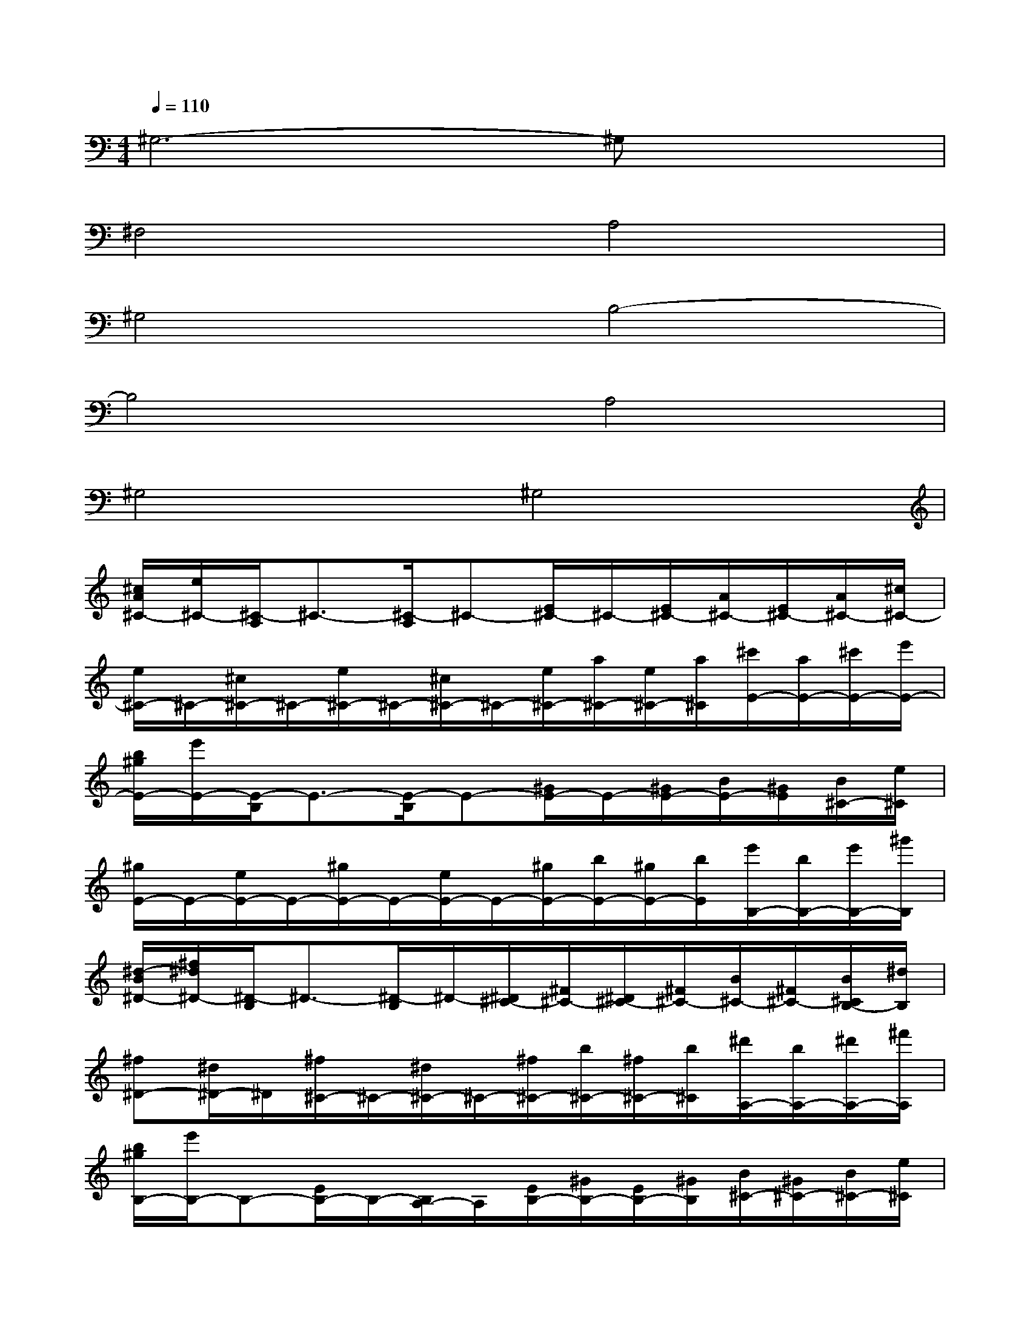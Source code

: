 X:1
T:
M:4/4
L:1/8
Q:1/4=110
K:C%0sharps
V:1
^G,6-^G,x|
^F,4A,4|
^G,4B,4-|
B,4A,4|
^G,4^G,4|
[^c/2A/2^C/2-][e/2^C/2-][^C/2-A,/2]^C3/2-[^C/2-A,/2]^C-[E/2^C/2-]^C/2-[E/2^C/2-][A/2^C/2-][E/2^C/2-][A/2^C/2-][^c/2^C/2-]|
[e/2^C/2-]^C/2-[^c/2^C/2-]^C/2-[e/2^C/2-]^C/2-[^c/2^C/2-]^C/2-[e/2^C/2-][a/2^C/2-][e/2^C/2-][a/2^C/2][^c'/2E/2-][a/2E/2-][^c'/2E/2-][e'/2E/2-]|
[b/2^g/2E/2-][e'/2E/2-][E/2-B,/2]E3/2-[E/2-B,/2]E-[^G/2E/2-]E/2-[^G/2E/2-][B/2E/2-][^G/2E/2][B/2^C/2-][e/2^C/2]|
[^g/2E/2-]E/2-[e/2E/2-]E/2-[^g/2E/2-]E/2-[e/2E/2-]E/2-[^g/2E/2-][b/2E/2-][^g/2E/2-][b/2E/2][e'/2B,/2-][b/2B,/2-][e'/2B,/2-][^g'/2B,/2]|
[^d/2-B/2^D/2-][^f/2^d/2^D/2-][^D/2-B,/2]^D3/2-[^D/2-B,/2]^D/2-[^D/2^C/2-][^F/2^C/2-][^D/2^C/2-][^F/2^C/2-][B/2^C/2-][^F/2^C/2-][B/2^C/2B,/2-][^d/2B,/2]|
[^f^D-][^d/2^D/2-]^D/2[^f/2^C/2-]^C/2-[^d/2^C/2-]^C/2-[^f/2^C/2-][b/2^C/2-][^f/2^C/2-][b/2^C/2][^d'/2A,/2-][b/2A,/2-][^d'/2A,/2-][^f'/2A,/2]|
[b/2^g/2B,/2-][e'/2B,/2-]B,-[E/2B,/2-]B,/2-[B,/2A,/2-]A,/2[E/2B,/2-][^G/2B,/2-][E/2B,/2-][^G/2B,/2][B/2^C/2-][^G/2^C/2-][B/2^C/2-][e/2^C/2]|
[^g/2=D/2-]D/2-[e/2D/2-]D/2-[^g/2D/2-]D/2-[e/2D/2-]D/2[^g/2^G,/2-][b/2^G,/2-][^g/2^G,/2-][b/2^G,/2-][e'/2^G,/2-][b/2^G,/2-][e'/2^G,/2-]^G,/2|
[^c/2A/2^C/2-][e/2^C/2-][^C/2-A,/2]^C3/2-[^C/2-A,/2]^C-[E/2^C/2-]^C/2-[E/2^C/2-][A/2^C/2-][E/2^C/2-][A/2^C/2-][^c/2^C/2-]|
[e/2^C/2-]^C/2-[^c/2^C/2-]^C/2-[e/2^C/2-]^C/2-[^c/2^C/2-]^C/2-[e/2^C/2-][a/2^C/2-][e/2^C/2-][a/2^C/2][^c'/2E/2-][a/2E/2-][^c'/2E/2-][e'/2E/2-]|
[b/2^g/2E/2-][e'/2E/2-][E/2-B,/2]E3/2-[E/2-B,/2]E-[^G/2E/2-]E/2-[^G/2E/2-][B/2E/2-][^G/2E/2][B/2^C/2-][e/2^C/2]